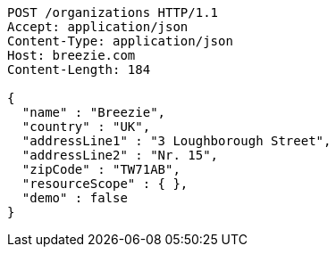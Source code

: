 [source,http,options="nowrap"]
----
POST /organizations HTTP/1.1
Accept: application/json
Content-Type: application/json
Host: breezie.com
Content-Length: 184

{
  "name" : "Breezie",
  "country" : "UK",
  "addressLine1" : "3 Loughborough Street",
  "addressLine2" : "Nr. 15",
  "zipCode" : "TW71AB",
  "resourceScope" : { },
  "demo" : false
}
----
